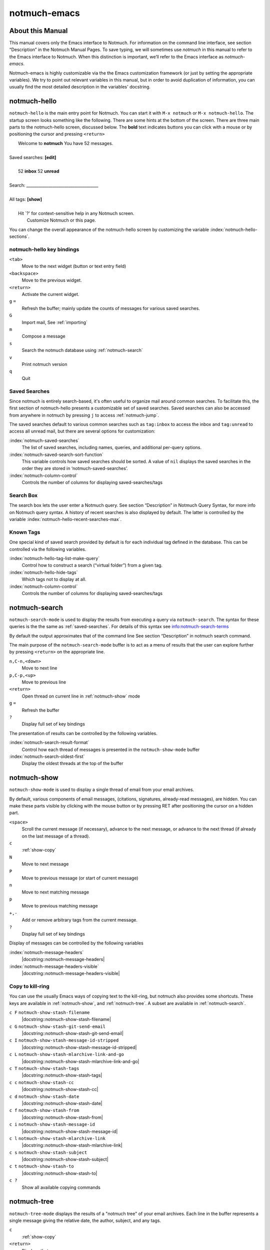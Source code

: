 =============
notmuch-emacs
=============

About this Manual
=================

This manual covers only the Emacs interface to Notmuch. For information
on the command line interface, see section “Description” in the Notmuch
Manual Pages. To save typing, we will sometimes use *notmuch* in this
manual to refer to the Emacs interface to Notmuch. When this distinction
is important, we’ll refer to the Emacs interface as
*notmuch-emacs*.

Notmuch-emacs is highly customizable via the the Emacs customization
framework (or just by setting the appropriate variables). We try to
point out relevant variables in this manual, but in order to avoid
duplication of information, you can usually find the most detailed
description in the variables' docstring.

notmuch-hello
=============

.. index::
   single: notmuch-hello
   single: notmuch

``notmuch-hello`` is the main entry point for Notmuch. You can start it
with ``M-x notmuch`` or ``M-x notmuch-hello``. The startup screen looks
something like the following. There are some hints at the bottom of the
screen. There are three main parts to the notmuch-hello screen,
discussed below. The **bold** text indicates buttons you can click with
a mouse or by positioning the cursor and pressing ``<return>``

|   Welcome to **notmuch** You have 52 messages.
|
| Saved searches: **[edit]**
|
|	  52 **inbox**           52 **unread**
|
| Search: ____________________________________
|
| All tags: **[show]**
|
|	 Hit \`?' for context-sensitive help in any Notmuch screen.
|		      Customize Notmuch or this page.

You can change the overall appearance of the notmuch-hello screen by
customizing the variable :index:`notmuch-hello-sections`.



notmuch-hello key bindings
--------------------------

``<tab>``
    Move to the next widget (button or text entry field)

``<backspace>``
    Move to the previous widget.

``<return>``
    Activate the current widget.

``g`` ``=``
    Refresh the buffer; mainly update the counts of messages for various
    saved searches.

``G``
    Import mail, See :ref:`importing`

``m``
    Compose a message

``s``
    Search the notmuch database using :ref:`notmuch-search`

``v``
    Print notmuch version

``q``
    Quit

.. _saved-searches:

Saved Searches
--------------

Since notmuch is entirely search-based, it's often useful to organize
mail around common searches.  To facilitate this, the first section of
notmuch-hello presents a customizable set of saved searches.  Saved
searches can also be accessed from anywhere in notmuch by pressing
``j`` to access :ref:`notmuch-jump`.

The saved searches default to various common searches such as
``tag:inbox`` to access the inbox and ``tag:unread`` to access all
unread mail, but there are several options for customization:

:index:`notmuch-saved-searches`
    The list of saved searches, including names, queries, and
    additional per-query options.

:index:`notmuch-saved-search-sort-function`
    This variable controls how saved searches should be sorted. A value
    of ``nil`` displays the saved searches in the order they are stored
    in ‘notmuch-saved-searches’.

:index:`notmuch-column-control`
    Controls the number of columns for displaying saved-searches/tags

Search Box
----------

The search box lets the user enter a Notmuch query. See section
“Description” in Notmuch Query Syntax, for more info on Notmuch query
syntax. A history of recent searches is also displayed by default. The
latter is controlled by the variable :index:`notmuch-hello-recent-searches-max`.

Known Tags
----------

One special kind of saved search provided by default is for each
individual tag defined in the database. This can be controlled via the
following variables.

:index:`notmuch-hello-tag-list-make-query`
    Control how to construct a search (“virtual folder”) from a given
    tag.

:index:`notmuch-hello-hide-tags`
    Which tags not to display at all.

:index:`notmuch-column-control`
    Controls the number of columns for displaying saved-searches/tags

.. _notmuch-search:

notmuch-search
==============

``notmuch-search-mode`` is used to display the results from executing
a query via ``notmuch-search``. The syntax for these queries is the
the same as :ref:`saved-searches`. For details of this syntax see
info:notmuch-search-terms

By default the output approximates that of the command line See section
“Description” in notmuch search command.

The main purpose of the ``notmuch-search-mode`` buffer is to act as a
menu of results that the user can explore further by pressing
``<return>`` on the appropriate line.

``n,C-n,<down>``
    Move to next line

``p,C-p,<up>``
    Move to previous line

``<return>``
    Open thread on current line in :ref:`notmuch-show` mode

``g`` ``=``
    Refresh the buffer

``?``
    Display full set of key bindings

The presentation of results can be controlled by the following
variables.

:index:`notmuch-search-result-format`
    Control how each thread of messages is presented in the
    ``notmuch-show-mode`` buffer

:index:`notmuch-search-oldest-first`
    Display the oldest threads at the top of the buffer

.. _notmuch-show:

notmuch-show
============

``notmuch-show-mode`` is used to display a single thread of email from
your email archives.

By default, various components of email messages, (citations,
signatures, already-read messages), are hidden. You can make
these parts visible by clicking with the mouse button or by
pressing RET after positioning the cursor on a hidden part.

``<space>``
    Scroll the current message (if necessary),
    advance to the next message, or advance to the next thread (if
    already on the last message of a thread).

``c``
    :ref:`show-copy`

``N``
    Move to next message

``P``
    Move to previous message (or start of current message)

``n``
    Move to next matching message

``p``
    Move to previous matching message

``+,-``
    Add or remove arbitrary tags from the current message.

``?``
    Display full set of key bindings

Display of messages can be controlled by the following variables

:index:`notmuch-message-headers`
       |docstring::notmuch-message-headers|

:index:`notmuch-message-headers-visible`
       |docstring::notmuch-message-headers-visible|

.. _show-copy:

Copy to kill-ring
-----------------

You can use the usually Emacs ways of copying text to the kill-ring,
but notmuch also provides some shortcuts. These keys are available in
:ref:`notmuch-show`, and :ref:`notmuch-tree`. A subset are available
in :ref:`notmuch-search`.

``c F``	``notmuch-show-stash-filename``
   |docstring::notmuch-show-stash-filename|

``c G`` ``notmuch-show-stash-git-send-email``
   |docstring::notmuch-show-stash-git-send-email|

``c I`` ``notmuch-show-stash-message-id-stripped``
   |docstring::notmuch-show-stash-message-id-stripped|

``c L`` ``notmuch-show-stash-mlarchive-link-and-go``
   |docstring::notmuch-show-stash-mlarchive-link-and-go|

``c T`` ``notmuch-show-stash-tags``
   |docstring::notmuch-show-stash-tags|

``c c`` ``notmuch-show-stash-cc``
   |docstring::notmuch-show-stash-cc|

``c d`` ``notmuch-show-stash-date``
   |docstring::notmuch-show-stash-date|

``c f`` ``notmuch-show-stash-from``
   |docstring::notmuch-show-stash-from|

``c i`` ``notmuch-show-stash-message-id``
   |docstring::notmuch-show-stash-message-id|

``c l`` ``notmuch-show-stash-mlarchive-link``
   |docstring::notmuch-show-stash-mlarchive-link|

``c s`` ``notmuch-show-stash-subject``
   |docstring::notmuch-show-stash-subject|

``c t`` ``notmuch-show-stash-to``
   |docstring::notmuch-show-stash-to|

``c ?``
    Show all available copying commands

.. _notmuch-tree:

notmuch-tree
============

``notmuch-tree-mode`` displays the results of a "notmuch tree" of your
email archives. Each line in the buffer represents a single
message giving the relative date, the author, subject, and any
tags.

``c``
    :ref:`show-copy`

``<return>``
   Displays that message.

``N``
    Move to next message

``P``
    Move to previous message

``n``
    Move to next matching message

``p``
    Move to previous matching message

``o`` ``notmuch-tree-toggle-order``
   |docstring::notmuch-tree-toggle-order|

``l`` ``notmuch-tree-filter``
   Filter or LIMIT the current search results based on an additional query string

``g`` ``=``
    Refresh the buffer

``?``
    Display full set of key bindings

As is the case with :ref:`notmuch-search`, the presentation of results
can be controlled by the variable ``notmuch-search-oldest-first``.


Global key bindings
===================

Several features are accessible from anywhere in notmuch through the
following key bindings:

``j``
    Jump to saved searches using :ref:`notmuch-jump`.

``k``
    Tagging operations using :ref:`notmuch-tag-jump`

.. _notmuch-jump:

notmuch-jump
------------

Saved searches configured through :ref:`saved-searches` can
include a "shortcut key" that's accessible through notmuch-jump.
Pressing ``j`` anywhere in notmuch followed by the configured shortcut
key of a saved search will immediately jump to that saved search.  For
example, in the default configuration ``j i`` jumps immediately to the
inbox search.  When you press ``j``, notmuch-jump shows the saved
searches and their shortcut keys in the mini-buffer.

.. _notmuch-tag-jump:

notmuch-tag-jump
----------------

Tagging operations configured through ``notmuch-tagging-keys`` can
be accessed via :kbd:`k` in :ref:`notmuch-show`,
:ref:`notmuch-search` and :ref:`notmuch-tree`.  With a
prefix (:kbd:`C-u k`), notmuch displays a menu of the reverses of the
operations specified in ``notmuch-tagging-keys``; i.e. each
``+tag`` is replaced by ``-tag`` and vice versa.

:index:`notmuch-tagging-keys`

  |docstring::notmuch-tagging-keys|

Buffer navigation
=================

:index:`notmuch-cycle-notmuch-buffers`
   |docstring::notmuch-cycle-notmuch-buffers|

Configuration
=============

.. _importing:

Importing Mail
--------------

:index:`notmuch-poll`
   |docstring::notmuch-poll|

:index:`notmuch-poll-script`
   |docstring::notmuch-poll-script|

Sending Mail
------------

:index:`mail-user-agent`

       Emacs consults the variable :ref:`mail-user-agent` to choose a mail
       sending package for commands like :ref:`report-emacs-bug` and
       :ref:`compose-mail`.  To use ``notmuch`` for this, customize this
       variable to the symbol :ref:`notmuch-user-agent`.

Init File
---------

When Notmuch is loaded, it will read the ``notmuch-init-file``
(``~/.emacs.d/notmuch-config`` by default) file. This is normal Emacs Lisp
file and can be used to avoid cluttering your ``~/.emacs`` with Notmuch
stuff. If the file with ``.elc``, ``.elc.gz``, ``.el`` or ``.el.gz``
suffix exist it will be read instead (just one of these, chosen in this
order). Most often users create ``~/.emacs.d/notmuch-config.el`` and just
work with it. If Emacs was invoked with the ``-q`` or ``--no-init-file``
options, ``notmuch-init-file`` is not read.
